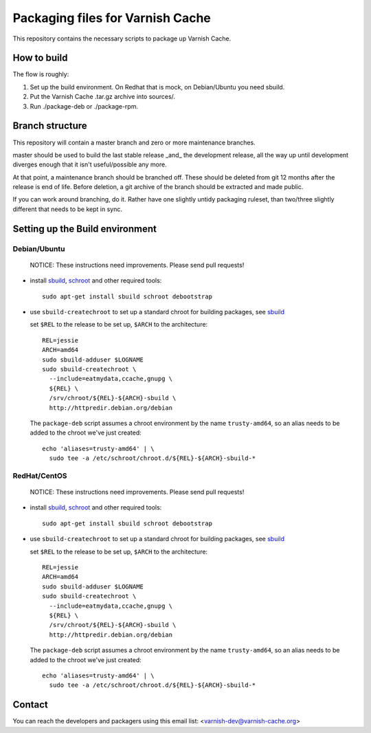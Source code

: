 Packaging files for Varnish Cache
=================================

This repository contains the necessary scripts to package up Varnish Cache.

How to build
------------

The flow is roughly:

1) Set up the build environment. On Redhat that is mock, on Debian/Ubuntu you
   need sbuild.
2) Put the Varnish Cache .tar.gz archive into sources/.
3) Run ./package-deb or ./package-rpm.


Branch structure
----------------

This repository will contain a master branch and zero or more
maintenance branches.

master should be used to build the last stable release _and_ the development
release, all the way up until development diverges enough that it isn't
useful/possible any more.

At that point, a maintenance branch should be branched off. These should be
deleted from git 12 months after the release is end of life. Before deletion,
a git archive of the branch should be extracted and made public.

If you can work around branching, do it. Rather have one slightly untidy
packaging ruleset, than two/three slightly different that needs to be kept in
sync.

Setting up the Build environment
--------------------------------

Debian/Ubuntu
`````````````
.. _sbuild: https://wiki.debian.org/sbuild
.. _schroot: https://wiki.debian.org/Schroot

	NOTICE: These instructions need improvements. Please send pull
	requests!

* install sbuild_, schroot_ and other required tools::

     sudo apt-get install sbuild schroot debootstrap

* use ``sbuild-createchroot`` to set up a standard chroot for building
  packages, see sbuild_

  set ``$REL`` to the release to be set up, ``$ARCH`` to the architecture::

     REL=jessie
     ARCH=amd64
     sudo sbuild-adduser $LOGNAME
     sudo sbuild-createchroot \
       --include=eatmydata,ccache,gnupg \
       ${REL} \
       /srv/chroot/${REL}-${ARCH}-sbuild \
       http://httpredir.debian.org/debian

  The ``package-deb`` script assumes a chroot environment by the name
  ``trusty-amd64``, so an alias needs to be added to the chroot we've
  just created::

     echo 'aliases=trusty-amd64' | \
       sudo tee -a /etc/schroot/chroot.d/${REL}-${ARCH}-sbuild-*

RedHat/CentOS
`````````````
.. _mock: https://github.com/rpm-software-management/mock/wiki

	NOTICE: These instructions need improvements. Please send pull
	requests!

* install sbuild_, schroot_ and other required tools::

     sudo apt-get install sbuild schroot debootstrap

* use ``sbuild-createchroot`` to set up a standard chroot for building
  packages, see sbuild_

  set ``$REL`` to the release to be set up, ``$ARCH`` to the architecture::

     REL=jessie
     ARCH=amd64
     sudo sbuild-adduser $LOGNAME
     sudo sbuild-createchroot \
       --include=eatmydata,ccache,gnupg \
       ${REL} \
       /srv/chroot/${REL}-${ARCH}-sbuild \
       http://httpredir.debian.org/debian

  The ``package-deb`` script assumes a chroot environment by the name
  ``trusty-amd64``, so an alias needs to be added to the chroot we've
  just created::

     echo 'aliases=trusty-amd64' | \
       sudo tee -a /etc/schroot/chroot.d/${REL}-${ARCH}-sbuild-*

Contact
-------

You can reach the developers and packagers using this email list:
<varnish-dev@varnish-cache.org>
